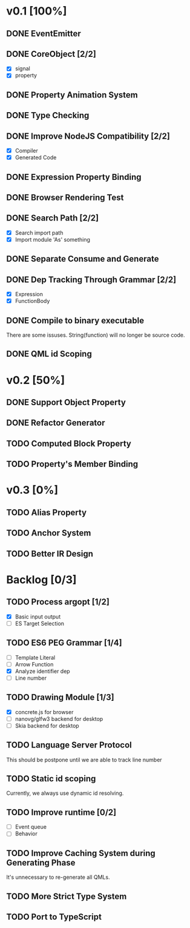 * v0.1 [100%]
** DONE EventEmitter
** DONE CoreObject [2/2]
   - [X] signal
   - [X] property
** DONE Property Animation System
** DONE Type Checking
** DONE Improve NodeJS Compatibility [2/2]
   - [X] Compiler
   - [X] Generated Code
** DONE Expression Property Binding
** DONE Browser Rendering Test
** DONE Search Path [2/2]
   - [X] Search import path
   - [X] Import module 'As' something
** DONE Separate Consume and Generate
** DONE Dep Tracking Through Grammar [2/2]
   - [X] Expression
   - [X] FunctionBody
** DONE Compile to binary executable
   There are some issuses. String(function) will no longer be source code.
** DONE QML id Scoping
   
* v0.2 [50%]
** DONE Support Object Property
** DONE Refactor Generator
** TODO Computed Block Property
** TODO Property's Member Binding
* v0.3 [0%]
** TODO Alias Property
** TODO Anchor System
** TODO Better IR Design
* Backlog [0/3]
** TODO Process argopt [1/2]
   - [X] Basic input output
   - [ ] ES Target Selection
** TODO ES6 PEG Grammar [1/4]
   - [ ] Template Literal
   - [ ] Arrow Function
   - [X] Analyze identifier dep
   - [ ] Line number
** TODO Drawing Module [1/3]
   - [X] concrete.js for browser
   - [ ] nanovg/glfw3 backend for desktop
   - [ ] Skia backend for desktop
 
** TODO Language Server Protocol
   This should be postpone until we are able to track line number
** TODO Static id scoping
   Currently, we always use dynamic id resolving.
   
** TODO Improve runtime [0/2]
   - [ ] Event queue
   - [ ] Behavior
** TODO Improve Caching System during Generating Phase
   It's unnecessary to re-generate all QMLs. 
** TODO More Strict Type System
** TODO Port to TypeScript
